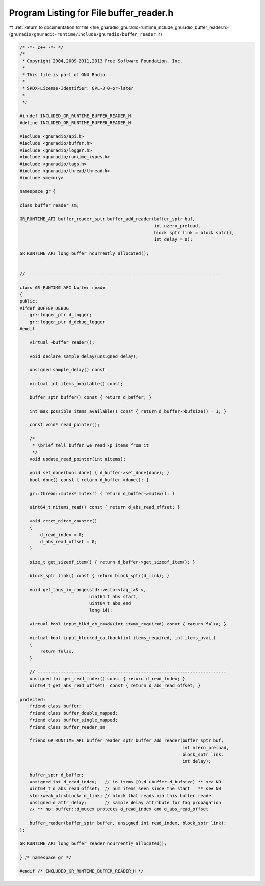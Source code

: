 
.. _program_listing_file_gnuradio_gnuradio-runtime_include_gnuradio_buffer_reader.h:

Program Listing for File buffer_reader.h
========================================

|exhale_lsh| :ref:`Return to documentation for file <file_gnuradio_gnuradio-runtime_include_gnuradio_buffer_reader.h>` (``gnuradio/gnuradio-runtime/include/gnuradio/buffer_reader.h``)

.. |exhale_lsh| unicode:: U+021B0 .. UPWARDS ARROW WITH TIP LEFTWARDS

.. code-block:: cpp

   /* -*- c++ -*- */
   /*
    * Copyright 2004,2009-2011,2013 Free Software Foundation, Inc.
    *
    * This file is part of GNU Radio
    *
    * SPDX-License-Identifier: GPL-3.0-or-later
    *
    */
   
   #ifndef INCLUDED_GR_RUNTIME_BUFFER_READER_H
   #define INCLUDED_GR_RUNTIME_BUFFER_READER_H
   
   #include <gnuradio/api.h>
   #include <gnuradio/buffer.h>
   #include <gnuradio/logger.h>
   #include <gnuradio/runtime_types.h>
   #include <gnuradio/tags.h>
   #include <gnuradio/thread/thread.h>
   #include <memory>
   
   namespace gr {
   
   class buffer_reader_sm;
   
   GR_RUNTIME_API buffer_reader_sptr buffer_add_reader(buffer_sptr buf,
                                                       int nzero_preload,
                                                       block_sptr link = block_sptr(),
                                                       int delay = 0);
   
   GR_RUNTIME_API long buffer_ncurrently_allocated();
   
   
   // ---------------------------------------------------------------------------
   
   class GR_RUNTIME_API buffer_reader
   {
   public:
   #ifdef BUFFER_DEBUG
       gr::logger_ptr d_logger;
       gr::logger_ptr d_debug_logger;
   #endif
   
       virtual ~buffer_reader();
   
       void declare_sample_delay(unsigned delay);
   
       unsigned sample_delay() const;
   
       virtual int items_available() const;
   
       buffer_sptr buffer() const { return d_buffer; }
   
       int max_possible_items_available() const { return d_buffer->bufsize() - 1; }
   
       const void* read_pointer();
   
       /*
        * \brief tell buffer we read \p items from it
        */
       void update_read_pointer(int nitems);
   
       void set_done(bool done) { d_buffer->set_done(done); }
       bool done() const { return d_buffer->done(); }
   
       gr::thread::mutex* mutex() { return d_buffer->mutex(); }
   
       uint64_t nitems_read() const { return d_abs_read_offset; }
   
       void reset_nitem_counter()
       {
           d_read_index = 0;
           d_abs_read_offset = 0;
       }
   
       size_t get_sizeof_item() { return d_buffer->get_sizeof_item(); }
   
       block_sptr link() const { return block_sptr(d_link); }
   
       void get_tags_in_range(std::vector<tag_t>& v,
                              uint64_t abs_start,
                              uint64_t abs_end,
                              long id);
   
       virtual bool input_blkd_cb_ready(int items_required) const { return false; }
   
       virtual bool input_blocked_callback(int items_required, int items_avail)
       {
           return false;
       }
   
       // -------------------------------------------------------------------------
       unsigned int get_read_index() const { return d_read_index; }
       uint64_t get_abs_read_offset() const { return d_abs_read_offset; }
   
   protected:
       friend class buffer;
       friend class buffer_double_mapped;
       friend class buffer_single_mapped;
       friend class buffer_reader_sm;
   
       friend GR_RUNTIME_API buffer_reader_sptr buffer_add_reader(buffer_sptr buf,
                                                                  int nzero_preload,
                                                                  block_sptr link,
                                                                  int delay);
   
       buffer_sptr d_buffer;
       unsigned int d_read_index;   // in items [0,d->buffer.d_bufsize) ** see NB
       uint64_t d_abs_read_offset;  // num items seen since the start   ** see NB
       std::weak_ptr<block> d_link; // block that reads via this buffer reader
       unsigned d_attr_delay;       // sample delay attribute for tag propagation
       // ** NB: buffer::d_mutex protects d_read_index and d_abs_read_offset
   
       buffer_reader(buffer_sptr buffer, unsigned int read_index, block_sptr link);
   };
   
   GR_RUNTIME_API long buffer_reader_ncurrently_allocated();
   
   } /* namespace gr */
   
   #endif /* INCLUDED_GR_RUNTIME_BUFFER_READER_H */
